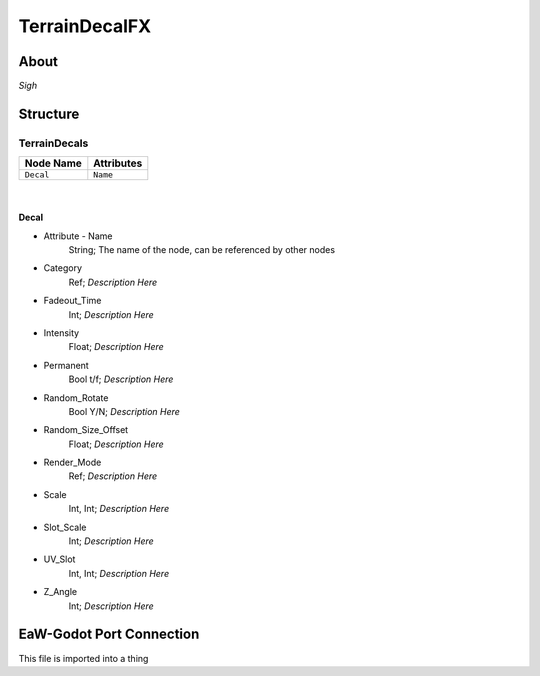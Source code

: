 .. _xml_terrain_decal_fx:
.. Template to use for XML type documentation

**************
TerrainDecalFX
**************


About
=====
*Sigh*


Structure
=========
TerrainDecals
-------------
================================================================= =================================================================
Node Name                                                         Attributes
================================================================= =================================================================
``Decal``                                                         ``Name``
================================================================= =================================================================

|

Decal
^^^^^
- Attribute - Name
	String; The name of the node, can be referenced by other nodes

- Category
	Ref; *Description Here*

- Fadeout_Time
	Int; *Description Here*

- Intensity
	Float; *Description Here*

- Permanent
	Bool t/f; *Description Here*

- Random_Rotate
	Bool Y/N; *Description Here*

- Random_Size_Offset
	Float; *Description Here*

- Render_Mode
	Ref; *Description Here*

- Scale
	Int, Int; *Description Here*

- Slot_Scale
	Int; *Description Here*

- UV_Slot
	Int, Int; *Description Here*

- Z_Angle
	Int; *Description Here*


EaW-Godot Port Connection
=========================
This file is imported into a thing
